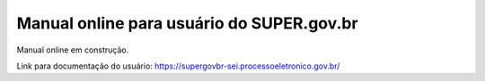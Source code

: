Manual online para usuário do SUPER.gov.br
==========================================

Manual online em construção.

Link para documentação do usuário: https://supergovbr-sei.processoeletronico.gov.br/
